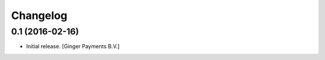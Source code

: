 Changelog
=========

0.1 (2016-02-16)
----------------

- Initial release.
  [Ginger Payments B.V.]
